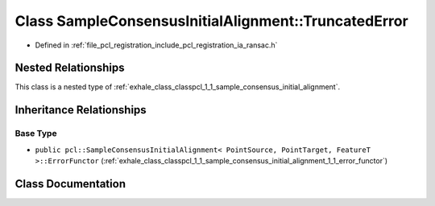 .. _exhale_class_classpcl_1_1_sample_consensus_initial_alignment_1_1_truncated_error:

Class SampleConsensusInitialAlignment::TruncatedError
=====================================================

- Defined in :ref:`file_pcl_registration_include_pcl_registration_ia_ransac.h`


Nested Relationships
--------------------

This class is a nested type of :ref:`exhale_class_classpcl_1_1_sample_consensus_initial_alignment`.


Inheritance Relationships
-------------------------

Base Type
*********

- ``public pcl::SampleConsensusInitialAlignment< PointSource, PointTarget, FeatureT >::ErrorFunctor`` (:ref:`exhale_class_classpcl_1_1_sample_consensus_initial_alignment_1_1_error_functor`)


Class Documentation
-------------------


.. doxygenclass:: pcl::SampleConsensusInitialAlignment::TruncatedError
   :members:
   :protected-members:
   :undoc-members:
